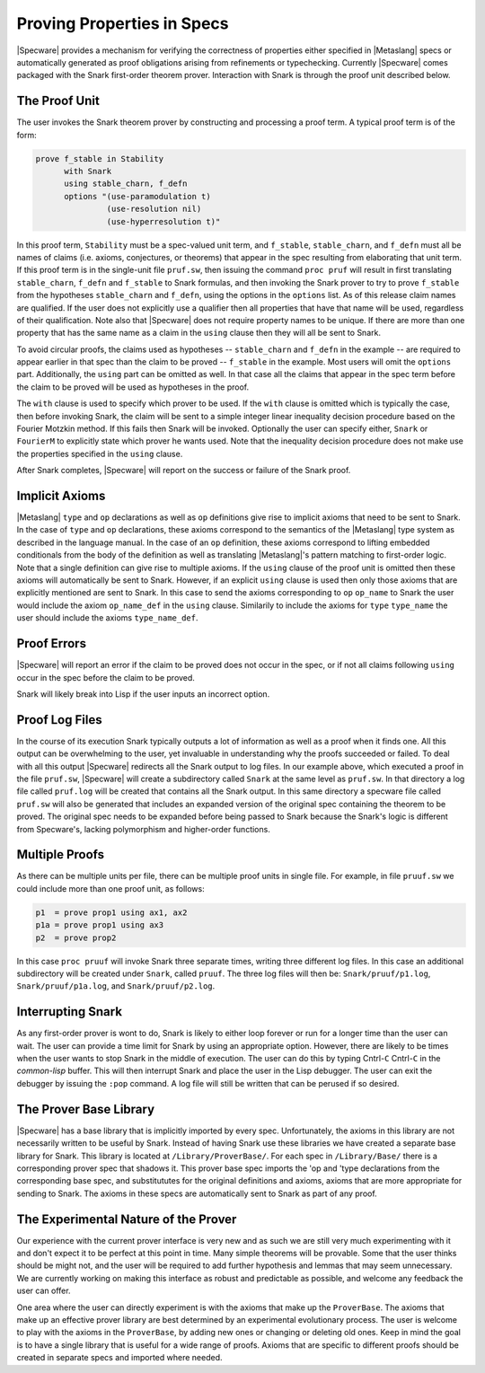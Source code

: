 

===========================
Proving Properties in Specs
===========================

.. todo::
   Should SNARK stuff be removed?

|Specware| provides a mechanism for verifying the correctness of
properties either specified in |Metaslang| specs or automatically
generated as proof obligations arising from refinements or
typechecking. Currently |Specware| comes packaged with the Snark
first-order theorem prover. Interaction with Snark is through the
proof unit described below.

The Proof Unit
##############

The user invokes the Snark theorem prover by constructing and
processing a proof term. A typical proof term is of the form:

.. code-block:: specware

   prove f_stable in Stability
         with Snark
         using stable_charn, f_defn
         options "(use-paramodulation t)
                  (use-resolution nil)
                  (use-hyperresolution t)"
   

In this proof term, ``Stability`` must be a spec-valued unit term, and
``f_stable``\ , ``stable_charn``\ , and ``f_defn`` must all be names
of claims (i.e. axioms, conjectures, or theorems) that appear in the
spec resulting from elaborating that unit term. If this proof term is
in the single-unit file ``pruf.sw``, then issuing the command ``proc
pruf`` will result in first translating ``stable_charn``\ , ``f_defn``
and ``f_stable`` to Snark formulas, and then invoking the Snark prover
to try to prove ``f_stable`` from the hypotheses ``stable_charn`` and
``f_defn``\ , using the options in the ``options`` list. As of this
release claim names are qualified. If the user does not explicitly use
a qualifier then all properties that have that name will be used,
regardless of their qualification. Note also that |Specware| does not
require property names to be unique. If there are more than one
property that has the same name as a claim in the ``using`` clause
then they will all be sent to Snark.

To avoid circular proofs, the claims used as hypotheses --
``stable_charn`` and ``f_defn`` in the example -- are required to
appear earlier in that spec than the claim to be proved --
``f_stable`` in the example. Most users will omit the ``options``
part. Additionally, the ``using`` part can be omitted as well. In that
case all the claims that appear in the spec term before the claim to
be proved will be used as hypotheses in the proof.

The ``with`` clause is used to specify which prover to be used. If the
``with`` clause is omitted which is typically the case, then before
invoking Snark, the claim will be sent to a simple integer linear
inequality decision procedure based on the Fourier Motzkin method. If
this fails then Snark will be invoked. Optionally the user can specify
either, ``Snark`` or ``FourierM`` to explicitly state which prover he
wants used. Note that the inequality decision procedure does not make
use the properties specified in the ``using`` clause.

After Snark completes, |Specware| will report on the success or
failure of the Snark proof.

Implicit Axioms
###############

|Metaslang| ``type`` and ``op`` declarations as well as ``op``
definitions give rise to implicit axioms that need to be sent to
Snark. In the case of ``type`` and ``op`` declarations, these axioms
correspond to the semantics of the |Metaslang| type system as
described in the language manual. In the case of an ``op`` definition,
these axioms correspond to lifting embedded conditionals from the body
of the definition as well as translating |Metaslang|'s pattern
matching to first-order logic. Note that a single definition can give
rise to multiple axioms. If the ``using`` clause of the proof unit is
omitted then these axioms will automatically be sent to Snark.
However, if an explicit ``using`` clause is used then only those
axioms that are explicitly mentioned are sent to Snark. In this case
to send the axioms corresponding to ``op`` \ ``op_name`` to Snark the
user would include the axiom ``op_name_def`` in the ``using`` clause.
Similarily to include the axioms for ``type`` \ ``type_name`` the user
should include the axioms ``type_name_def``\ .

Proof Errors
############

|Specware| will report an error if the claim to be proved does not
occur in the spec, or if not all claims following ``using`` occur in
the spec before the claim to be proved.

Snark will likely break into Lisp if the user inputs an incorrect
option.

Proof Log Files
###############

In the course of its execution Snark typically outputs a lot of
information as well as a proof when it finds one. All this output can
be overwhelming to the user, yet invaluable in understanding why the
proofs succeeded or failed. To deal with all this output |Specware|
redirects all the Snark output to log files. In our example above,
which executed a proof in the file ``pruf.sw``, |Specware| will create
a subdirectory called ``Snark`` at the same level as ``pruf.sw``. In
that directory a log file called ``pruf.log`` will be created that
contains all the Snark output. In this same directory a specware file
called ``pruf.sw`` will also be generated that includes an expanded
version of the original spec containing the theorem to be proved. The
original spec needs to be expanded before being passed to Snark
because the Snark's logic is different from Specware's, lacking
polymorphism and higher-order functions.

Multiple Proofs
###############

As there can be multiple units per file, there can be multiple proof
units in single file. For example, in file ``pruuf.sw`` we could
include more than one proof unit, as follows:

.. code-block:: specware

   p1  = prove prop1 using ax1, ax2
   p1a = prove prop1 using ax3
   p2  = prove prop2
   

In this case ``proc pruuf`` will invoke Snark three separate times,
writing three different log files. In this case an additional
subdirectory will be created under ``Snark``, called ``pruuf``. The
three log files will then be: ``Snark/pruuf/p1.log``,
``Snark/pruuf/p1a.log``, and ``Snark/pruuf/p2.log``.

Interrupting Snark
##################

As any first-order prover is wont to do, Snark is likely to either
loop forever or run for a longer time than the user can wait. The user
can provide a time limit for Snark by using an appropriate option.
However, there are likely to be times when the user wants to stop
Snark in the middle of execution. The user can do this by typing
Cntrl-\ ``C`` Cntrl-\ ``C`` in the *common-lisp* buffer. This will
then interrupt Snark and place the user in the Lisp debugger. The user
can exit the debugger by issuing the ``:pop`` command. A log file will
still be written that can be perused if so desired.

The Prover Base Library
#######################

|Specware| has a base library that is implicitly imported by every
spec. Unfortunately, the axioms in this library are not necessarily
written to be useful by Snark. Instead of having Snark use these
libraries we have created a separate base library for Snark. This
library is located at ``/Library/ProverBase/``. For each spec in
``/Library/Base/`` there is a corresponding prover spec that shadows
it. This prover base spec imports the 'op and 'type declarations from
the corresponding base spec, and substitututes for the original
definitions and axioms, axioms that are more appropriate for sending
to Snark. The axioms in these specs are automatically sent to Snark as
part of any proof.

The Experimental Nature of the Prover
#####################################

Our experience with the current prover interface is very new and as
such we are still very much experimenting with it and don't expect it
to be perfect at this point in time. Many simple theorems will be
provable. Some that the user thinks should be might not, and the user
will be required to add further hypothesis and lemmas that may seem
unnecessary. We are currently working on making this interface as
robust and predictable as possible, and welcome any feedback the user
can offer.

One area where the user can directly experiment is with the axioms
that make up the ``ProverBase``\ . The axioms that make up an
effective prover library are best determined by an experimental
evolutionary process. The user is welcome to play with the axioms in
the ``ProverBase``\ , by adding new ones or changing or deleting old
ones. Keep in mind the goal is to have a single library that is useful
for a wide range of proofs. Axioms that are specific to different
proofs should be created in separate specs and imported where needed.

